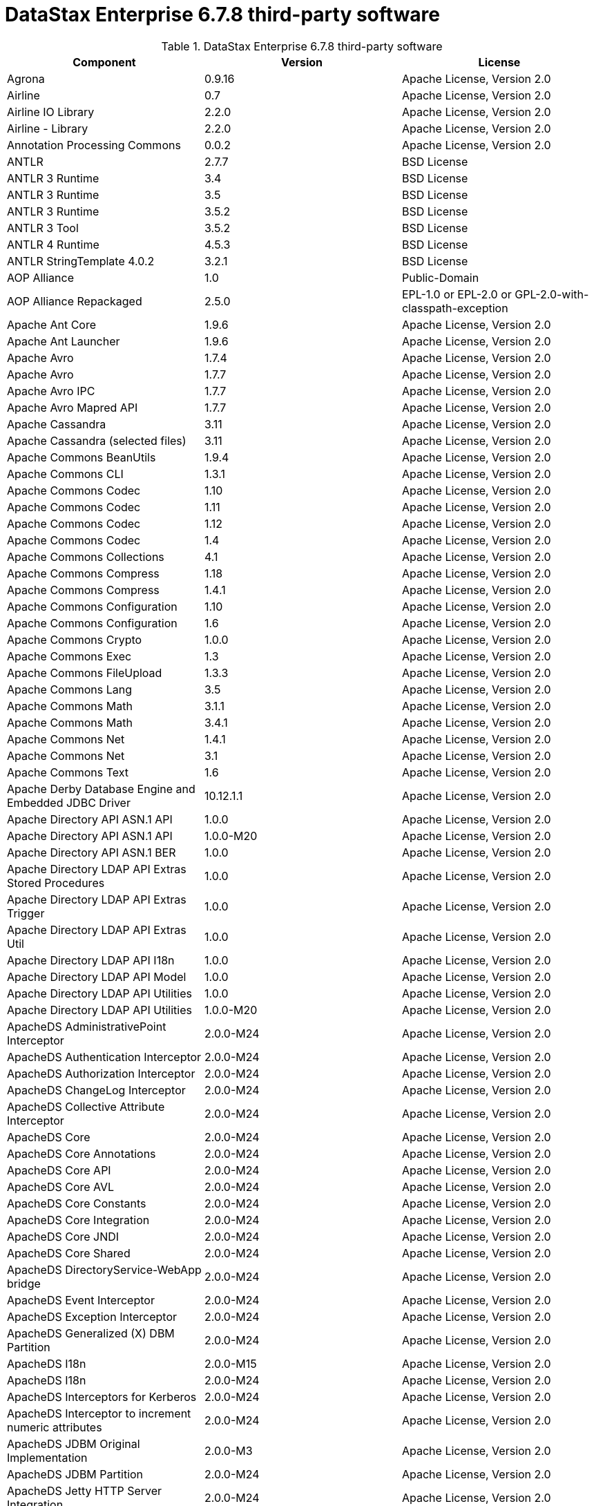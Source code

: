 = DataStax Enterprise 6.7.8 third-party software

//shortdesc: Third-party software licensed for DataStax Enterprise 6.7.8.

.DataStax Enterprise 6.7.8 third-party software
[cols=3*]
|===
|*Component* | *Version* | *License*

| Agrona
| 0.9.16
| Apache License, Version 2.0

| Airline
| 0.7
| Apache License, Version 2.0

| Airline IO Library
| 2.2.0
| Apache License, Version 2.0

| Airline - Library
| 2.2.0
| Apache License, Version 2.0

| Annotation Processing Commons
| 0.0.2
| Apache License, Version 2.0

| ANTLR
| 2.7.7
| BSD License

| ANTLR 3 Runtime
| 3.4
| BSD License

| ANTLR 3 Runtime
| 3.5
| BSD License

| ANTLR 3 Runtime
| 3.5.2
| BSD License

| ANTLR 3 Tool
| 3.5.2
| BSD License

| ANTLR 4 Runtime
| 4.5.3
| BSD License

| ANTLR StringTemplate 4.0.2
| 3.2.1
| BSD License

| AOP Alliance
| 1.0
| Public-Domain

| AOP Alliance Repackaged
| 2.5.0
| EPL-1.0 or EPL-2.0 or GPL-2.0-with-classpath-exception

| Apache Ant Core
| 1.9.6
| Apache License, Version 2.0

| Apache Ant Launcher
| 1.9.6
| Apache License, Version 2.0

| Apache Avro
| 1.7.4
| Apache License, Version 2.0

| Apache Avro
| 1.7.7
| Apache License, Version 2.0

| Apache Avro IPC
| 1.7.7
| Apache License, Version 2.0

| Apache Avro Mapred API
| 1.7.7
| Apache License, Version 2.0

| Apache Cassandra
| 3.11
| Apache License, Version 2.0

| Apache Cassandra (selected files)
| 3.11
| Apache License, Version 2.0

| Apache Commons BeanUtils
| 1.9.4
| Apache License, Version 2.0

| Apache Commons CLI
| 1.3.1
| Apache License, Version 2.0

| Apache Commons Codec
| 1.10
| Apache License, Version 2.0

| Apache Commons Codec
| 1.11
| Apache License, Version 2.0

| Apache Commons Codec
| 1.12
| Apache License, Version 2.0

| Apache Commons Codec
| 1.4
| Apache License, Version 2.0

| Apache Commons Collections
| 4.1
| Apache License, Version 2.0

| Apache Commons Compress
| 1.18
| Apache License, Version 2.0

| Apache Commons Compress
| 1.4.1
| Apache License, Version 2.0

| Apache Commons Configuration
| 1.10
| Apache License, Version 2.0

| Apache Commons Configuration
| 1.6
| Apache License, Version 2.0

| Apache Commons Crypto
| 1.0.0
| Apache License, Version 2.0

| Apache Commons Exec
| 1.3
| Apache License, Version 2.0

| Apache Commons FileUpload
| 1.3.3
| Apache License, Version 2.0

| Apache Commons Lang
| 3.5
| Apache License, Version 2.0

| Apache Commons Math
| 3.1.1
| Apache License, Version 2.0

| Apache Commons Math
| 3.4.1
| Apache License, Version 2.0

| Apache Commons Net
| 1.4.1
| Apache License, Version 2.0

| Apache Commons Net
| 3.1
| Apache License, Version 2.0

| Apache Commons Text
| 1.6
| Apache License, Version 2.0

| Apache Derby Database Engine and Embedded JDBC Driver
| 10.12.1.1
| Apache License, Version 2.0

| Apache Directory API ASN.1 API
| 1.0.0
| Apache License, Version 2.0

| Apache Directory API ASN.1 API
| 1.0.0-M20
| Apache License, Version 2.0

| Apache Directory API ASN.1 BER
| 1.0.0
| Apache License, Version 2.0

| Apache Directory LDAP API Extras Stored Procedures
| 1.0.0
| Apache License, Version 2.0

| Apache Directory LDAP API Extras Trigger
| 1.0.0
| Apache License, Version 2.0

| Apache Directory LDAP API Extras Util
| 1.0.0
| Apache License, Version 2.0

| Apache Directory LDAP API I18n
| 1.0.0
| Apache License, Version 2.0

| Apache Directory LDAP API Model
| 1.0.0
| Apache License, Version 2.0

| Apache Directory LDAP API Utilities
| 1.0.0
| Apache License, Version 2.0

| Apache Directory LDAP API Utilities
| 1.0.0-M20
| Apache License, Version 2.0

| ApacheDS AdministrativePoint Interceptor
| 2.0.0-M24
| Apache License, Version 2.0

| ApacheDS Authentication Interceptor
| 2.0.0-M24
| Apache License, Version 2.0

| ApacheDS Authorization Interceptor
| 2.0.0-M24
| Apache License, Version 2.0

| ApacheDS ChangeLog Interceptor
| 2.0.0-M24
| Apache License, Version 2.0

| ApacheDS Collective Attribute Interceptor
| 2.0.0-M24
| Apache License, Version 2.0

| ApacheDS Core
| 2.0.0-M24
| Apache License, Version 2.0

| ApacheDS Core Annotations
| 2.0.0-M24
| Apache License, Version 2.0

| ApacheDS Core API
| 2.0.0-M24
| Apache License, Version 2.0

| ApacheDS Core AVL
| 2.0.0-M24
| Apache License, Version 2.0

| ApacheDS Core Constants
| 2.0.0-M24
| Apache License, Version 2.0

| ApacheDS Core Integration
| 2.0.0-M24
| Apache License, Version 2.0

| ApacheDS Core JNDI
| 2.0.0-M24
| Apache License, Version 2.0

| ApacheDS Core Shared
| 2.0.0-M24
| Apache License, Version 2.0

| ApacheDS DirectoryService-WebApp bridge
| 2.0.0-M24
| Apache License, Version 2.0

| ApacheDS Event Interceptor
| 2.0.0-M24
| Apache License, Version 2.0

| ApacheDS Exception Interceptor
| 2.0.0-M24
| Apache License, Version 2.0

| ApacheDS Generalized (X) DBM Partition
| 2.0.0-M24
| Apache License, Version 2.0

| ApacheDS I18n
| 2.0.0-M15
| Apache License, Version 2.0

| ApacheDS I18n
| 2.0.0-M24
| Apache License, Version 2.0

| ApacheDS Interceptors for Kerberos
| 2.0.0-M24
| Apache License, Version 2.0

| ApacheDS Interceptor to increment numeric attributes
| 2.0.0-M24
| Apache License, Version 2.0

| ApacheDS JDBM Original Implementation
| 2.0.0-M3
| Apache License, Version 2.0

| ApacheDS JDBM Partition
| 2.0.0-M24
| Apache License, Version 2.0

| ApacheDS Jetty HTTP Server Integration
| 2.0.0-M24
| Apache License, Version 2.0

| ApacheDS Journal Interceptor
| 2.0.0-M24
| Apache License, Version 2.0

| ApacheDS LDIF Partition
| 2.0.0-M24
| Apache License, Version 2.0

| ApacheDS Mavibot Partition
| 2.0.0-M24
| Apache License, Version 2.0

| ApacheDS MVCC BTree implementation
| 1.0.0-M8
| Apache License, Version 2.0

| ApacheDS Normalization Interceptor
| 2.0.0-M24
| Apache License, Version 2.0

| ApacheDS Operational Attribute Interceptor
| 2.0.0-M24
| Apache License, Version 2.0

| ApacheDS Password Hashing Interceptor
| 2.0.0-M24
| Apache License, Version 2.0

| ApacheDS Protocol Dhcp
| 2.0.0-M24
| Apache License, Version 2.0

| ApacheDS Protocol Dns
| 2.0.0-M24
| Apache License, Version 2.0

| ApacheDS Protocol Kerberos
| 2.0.0-M24
| Apache License, Version 2.0

| ApacheDS Protocol Kerberos Codec
| 2.0.0-M15
| Apache License, Version 2.0

| ApacheDS Protocol Kerberos Codec
| 2.0.0-M24
| Apache License, Version 2.0

| ApacheDS Protocol Ldap
| 2.0.0-M24
| Apache License, Version 2.0

| ApacheDS Protocol Ntp
| 2.0.0-M24
| Apache License, Version 2.0

| ApacheDS Protocol Shared
| 2.0.0-M24
| Apache License, Version 2.0

| ApacheDS Referral Interceptor
| 2.0.0-M24
| Apache License, Version 2.0

| ApacheDS Schema Interceptor
| 2.0.0-M24
| Apache License, Version 2.0

| Apacheds Server Annotations
| 2.0.0-M24
| Apache License, Version 2.0

| ApacheDS Server Config
| 2.0.0-M24
| Apache License, Version 2.0

| ApacheDS Service Builder
| 2.0.0-M24
| Apache License, Version 2.0

| ApacheDS Subtree Interceptor
| 2.0.0-M24
| Apache License, Version 2.0

| ApacheDS Test Framework
| 2.0.0-M24
| Apache License, Version 2.0

| ApacheDS Triggers Interceptor
| 2.0.0-M24
| Apache License, Version 2.0

| Apache Extras™ for Apache log4j™
| 1.2.17
| Apache License, Version 2.0

| Apache FontBox
| 2.0.6
| Apache License, Version 2.0

| Apache Groovy
| 2.4.16
| Apache License, Version 2.0

| Apache Hadoop Mini-Cluster
| 1.0.3
| Apache License, Version 2.0

| Apache HttpClient
| 4.5.5
| Apache License, Version 2.0

| Apache HttpClient
| 4.5.9
| Apache License, Version 2.0

| Apache HttpClient Mime
| 4.5.5
| Apache License, Version 2.0

| Apache HttpCore
| 4.1.2
| Apache License, Version 2.0

| Apache HttpCore
| 4.4.11
| Apache License, Version 2.0

| Apache HttpCore
| 4.4.9
| Apache License, Version 2.0

| Apache Ivy
| 2.3.0
| Apache License, Version 2.0

| Apache Ivy
| 2.4.0
| Apache License, Version 2.0

| Apache JAMES Mime4j (Core)
| 0.7.2
| Apache License, Version 2.0

| Apache JAMES Mime4j (DOM)
| 0.7.2
| Apache License, Version 2.0

| Apache JempBox
| 1.8.13
| Apache License, Version 2.0

| Apache Log4j
| 1.2.17
| Apache License, Version 2.0

| Apache MINA Core ${project.version}
| 2.0.21
| Apache License, Version 2.0

| Apache OpenNLP Maxent
| 3.0.3
| Apache License, Version 2.0

| Apache OpenNLP Tools
| 1.8.4
| Apache License, Version 2.0

| Apache Parquet Column
| 1.8.2
| Apache License, Version 2.0

| Apache Parquet Common
| 1.8.2
| Apache License, Version 2.0

| Apache Parquet Encodings
| 1.8.2
| Apache License, Version 2.0

| Apache Parquet Format
| 2.3.1
| Apache License, Version 2.0

| Apache Parquet Hadoop
| 1.8.2
| Apache License, Version 2.0

| Apache Parquet Hadoop Bundle (Incubating)
| 1.6.0
| Apache License, Version 2.0

| Apache Parquet Jackson
| 1.8.2
| Apache License, Version 2.0

| Apache PDFBox
| 2.0.6
| Apache License, Version 2.0

| Apache PDFBox Debugger
| 2.0.6
| Apache License, Version 2.0

| Apache PDFBox tools
| 2.0.6
| Apache License, Version 2.0

| Apache SIS common storage
| 0.8
| Apache License, Version 2.0

| Apache SIS features
| 0.8
| Apache License, Version 2.0

| Apache SIS metadata
| 0.8
| Apache License, Version 2.0

| Apache SIS NetCDF storage
| 0.8
| Apache License, Version 2.0

| Apache SIS referencing
| 0.8
| Apache License, Version 2.0

| Apache SIS utilities
| 0.8
| Apache License, Version 2.0

| Apache Spark
| 2.2.3.XXX
| Apache License, Version 2.0

| Apache Thrift
| 0.9.3
| Apache License, Version 2.0

| Apache Tika core
| 1.12
| Apache License, Version 2.0

| Apache Tika plugin for Ogg, Vorbis and FLAC
| 0.8
| Apache License, Version 2.0

| Apache TinkerPop
| 3.2.5.XXX
| Apache License, Version 2.0

| Apache TinkerPop
| 3.3.7.XXX
| Apache License, Version 2.0

| Apache Velocity
| 1.7
| Apache License, Version 2.0

| Apache XBean :: ASM 5 shaded (repackaged)
| 4.4
| ASM License; Apache License, Version 2.0

| ASM Analysis
| 6.2
| BSD-2-Clause or BSD License

| ASM Commons
| 6.2
| BSD-2-Clause or BSD License

| ASM Core
| 3.1
| BSD License

| ASM Core
| 6.2
| BSD-2-Clause or BSD License

| ASM Tree
| 6.2
| BSD-2-Clause or BSD License

| ASM Util
| 6.2
| BSD-2-Clause or BSD License

| Async Logback appender implementation
| 3.1.6.RELEASE
| Apache License, Version 2.0

| Auto Common Libraries
| 0.4
| Apache License, Version 2.0

| AutoFactory
| 1.0-beta3
| Apache License, Version 2.0

| Automaton
| 1.11-8
| BSD License

| AWS SDK For Java
| 1.7.4
| Apache License, Version 2.0

| base64
| 2.3.8
| Public-Domain

| Bean Validation API
| 1.1.0.Final
| Apache License, Version 2.0

| Bean Validation API
| 2.0.1.Final
| Apache License, Version 2.0

| Boilerpipe -- Boilerplate Removal and Fulltext Extraction from HTML pages
| 1.1.0
| Apache License, Version 2.0

| BoneCP :: Core Library
| 0.8.0.RELEASE
| Apache License, Version 2.0

| Bouncy Castle PKIX, CMS, EAC, TSP, PKCS, OCSP, CMP, and CRMF APIs
| 1.58
| Bouncy Castle Licence

| Bouncy Castle Provider
| 1.58
| Bouncy Castle Licence

| breeze
| 0.13.2
| Apache License, Version 2.0

| breeze-macros
| 0.13.2
| Apache License, Version 2.0

| Byte Buddy (without dependencies)
| 1.6.14
| Apache License, Version 2.0

| Byte Buddy (without dependencies)
| 1.9.3
| Apache License, Version 2.0

| Byte Buddy Java agent
| 1.6.14
| Apache License, Version 2.0

| Byte Buddy Java agent
| 1.9.3
| Apache License, Version 2.0

| byteman-agent
| 3.0.15
| LGPL-2.1-only

| byteman-bmunit
| 3.0.15
| LGPL-2.1-only or LGPL-2.1-or-later

| byteman-install
| 3.0.15
| LGPL-2.1-only or LGPL-2.1-or-later

| byteman-submit
| 3.0.15
| LGPL-2.1-only or LGPL-2.1-or-later

| Caffeine cache
| 2.6.2
| Apache License, Version 2.0

| Calcite Avatica
| 1.2.0-incubating
| Apache License, Version 2.0

| Calcite Core
| 1.2.0-incubating
| Apache License, Version 2.0

| Calcite Linq4j
| 1.2.0-incubating
| Apache License, Version 2.0

| cglib
| 3.1
| Apache License, Version 2.0 or ASF 2.0

| cglib
| 3.2.4
| Apache License, Version 2.0

| CGLIB
| 2.2.1-v20090111
| Apache License, Version 2.0

| cglib-nodep
| 2.2.2
| Apache License, Version 2.0 or ASF 2.0

| chill
| 0.8.0
| Apache License, Version 2.0

| chill-java
| 0.8.0
| Apache License, Version 2.0

| Commons BeanUtils Core
| 1.8.0
| Apache License, Version 2.0

| commons-collections
| 3.2.2
| Apache License, Version 2.0

| Commons Compiler
| 3.0.0
| BSD License

| Commons Compiler
| 3.0.8
| BSD-2-Clause

| Commons DBCP
| 1.4
| Apache License, Version 2.0

| Commons Digester
| 1.8
| Apache License, Version 2.0

| Commons IO
| 2.5
| Apache License, Version 2.0

| Commons Lang
| 2.6
| Apache License, Version 2.0

| Commons Math
| 2.1
| Apache License, Version 2.0

| Commons Pool
| 1.5.4
| Apache License, Version 2.0

| Commons Pool
| 1.6
| Apache License, Version 2.0

| compiler
| 0.9.6
| Apache License, Version 2.0

| Compress-LZF
| 1.0.3
| Apache License, Version 2.0

| Concurrent-Trees
| 2.4.0
| Apache License, Version 2.0

| config
| 1.3.0
| Apache License, Version 2.0

| config
| 1.3.1
| Apache License, Version 2.0

| core
| 0.13.0
| MIT

| core
| 1.1.1
| Apache License, Version 2.0

| core
| 1.1.2
| BSD License

| core
| 2.3.2
| Apache License, Version 2.0

| Curator Client
| 2.7.1
| Apache License, Version 2.0

| Curator Framework
| 2.7.1
| Apache License, Version 2.0

| Curator Recipes
| 2.7.1
| Apache License, Version 2.0

| curvesapi
| 1.04
| BSD License

| Dagger
| 2.0.2
| Apache License, Version 2.0

| Data Mapper for Jackson
| 1.9.13
| Apache License, Version 2.0

| DataNucleus Core
| 3.2.10
| Apache License, Version 2.0

| DataNucleus JDO API plugin
| 3.2.6
| Apache License, Version 2.0

| DataNucleus RDBMS plugin
| 3.2.9
| Apache License, Version 2.0

| Disruptor Framework
| 3.3.6
| Apache License, Version 2.0

| durian
| 3.4.0
| Apache License, Version 2.0

| Duzzt :: Annotations
| 0.0.2
| Apache License, Version 2.0

| Duzzt :: Processor
| 0.0.2
| Apache License, Version 2.0

| EasyMock
| 3.3.1
| Apache License, Version 2.0

| Eclipse ECJ
| 4.6.1
| EPL-1.0

| ehcache
| 2.10.4
| Apache License, Version 2.0

| eigenbase-properties
| 1.1.5
| Apache License, Version 2.0

| EL
| 1.0
| Apache License, Version 2.0

| Elephant Bird Hadoop Compatibility
| 4.3
| Apache License, Version 2.0

| empty
| 1.0.0
| Apache License, Version 2.0

| Esri Geometry API for Java
| 1.2.1
| Apache License, Version 2.0

| exp4j
| 0.4.8
| Apache License, Version 2.0

| fastutil
| 6.5.7
| Apache License, Version 2.0

| FindBugs-Annotations
| 2.0.1
| LGPL-2.1-only

| FindBugs-Annotations
| 2.0.3
| LGPL-2.1-only

| FindBugs-jsr305
| 3.0.0
| Apache License, Version 2.0

| FindBugs-jsr305
| 3.0.2
| Apache License, Version 2.0

| Fortran to Java ARPACK
| 0.1
| BSD License

| GeoAPI
| 3.0.1
| W3C

| Google Guice - Core Library
| 3.0
| Apache License, Version 2.0

| Google Guice - Core Library
| 4.0
| Apache License, Version 2.0

| Google Guice - Extensions - AssistedInject
| 4.0
| Apache License, Version 2.0

| Google Guice - Extensions - MultiBindings
| 4.0
| Apache License, Version 2.0

| Google Guice - Extensions - Servlet
| 3.0
| Apache License, Version 2.0

| gremlin-scala
| 3.2.2.0
| Apache License, Version 2.0

| Gson
| 2.2.4
| Apache License, Version 2.0

| Guava: Google Core Libraries for Java
| 19.0
| Apache License, Version 2.0

| hadoop-core
| 1.0.3
| Apache License, Version 2.0

| hadoop-test
| 1.0.3
| Apache License, Version 2.0

| Hamcrest Core
| 1.3
| BSD-2-Clause

| Hamcrest library
| 1.3
| BSD License

| hazelcast
| 3.12.1
| Apache License, Version 2.0

| hazelcast-client
| 3.12.1
| Apache License, Version 2.0

| HdrHistogram
| 2.1.10
| BSD License or Public-Domain

| HK2 API module
| 2.5.0
| EPL-1.0 or EPL-2.0 or GPL-2.0-with-classpath-exception

| HK2 Implementation Utilities
| 2.5.0
| EPL-1.0 or EPL-2.0 or GPL-2.0-with-classpath-exception

| Hotspot compile command annotations
| 1.2.0
| Apache License, Version 2.0

| HPPC Collections
| 0.7.1
| Apache License, Version 2.0

| HPPC Collections
| 0.7.2
| Apache License, Version 2.0

| HSQLDB
| 1.8.0.10
| HSQLDB License

| htrace-core
| 3.0.4
| Apache License, Version 2.0

| htrace-core
| 3.1.0-incubating
| Apache License, Version 2.0

| HttpClient
| 3.1
| Apache License, Version 2.0

| ICU4J
| 56.1
| ICU

| IntelliJ IDEA annotations
| 9.0
| Apache License, Version 2.0

| ISO Parser
| 1.1.18
| Apache License, Version 2.0

| Jackcess
| 2.1.8
| Apache License, Version 2.0

| Jackcess Encrypt
| 2.1.1
| Apache License, Version 2.0

| Jackson-annotations
| 2.9.10
| Apache License, Version 2.0

| Jackson-core
| 2.9.10
| Apache License, Version 2.0

| jackson-databind
| 2.9.10
| Apache License, Version 2.0

| jackson-databind
| 2.9.10.2
| Apache License, Version 2.0

| Jackson-dataformat-Smile
| 2.7.9
| Apache License, Version 2.0

| Jackson datatype: Guava
| 2.9.10
| Apache License, Version 2.0

| Jackson datatype: JSR310
| 2.9.10
| Apache License, Version 2.0

| Jackson-datatype-jdk8
| 2.9.10
| Apache License, Version 2.0

| Jackson Integration for Metrics
| 3.2.6
| Apache License, Version 2.0

| Jackson module: Paranamer
| 2.9.10
| Apache License, Version 2.0

| jackson-module-scala
| 2.6.7.1
| Apache License, Version 2.0

| jackson-module-scala
| 2.9.10
| Apache License, Version 2.0

| jakarta.annotation-api
| 1.3.4
| EPL-1.0 or EPL-2.0 or GPL-2.0-with-classpath-exception or GPL-3.0-only

| jakarta.inject
| 2.5.0
| EPL-1.0 or EPL-2.0 or GPL-2.0-with-classpath-exception

| Janino
| 3.0.0
| BSD License

| Janino
| 3.0.8
| BSD-2-Clause

| Jansi
| 1.11
| Apache License, Version 2.0

| Java Agent for Memory Measurements
| 0.3.2
| Apache License, Version 2.0

| Java Architecture For XML Binding
| 2.2.2
| CDDL-1.0

| JavaBeans(TM) Activation Framework
| 1.1
| CDDL-1.0

| JavaBeans(TM) Activation Framework
| 1.1.1
| CDDL-1.0

| Java Concurrency Tools Core Library
| 2.1.2
| Apache License, Version 2.0

| JavaEWAH
| 0.3.2
| Apache License, Version 2.0

| java-libpst
| 0.8.1
| Apache License, Version 2.0

| JavaMail API (compat)
| 1.4.7
| CDDL-1.0; GPL-2.0-only

| Java Native Access
| 4.5.1
| Apache License, Version 2.0 or LGPL-2.1-only

| Java Native Access Platform
| 4.5.1
| Apache License, Version 2.0 or LGPL-2.1-only

| JavaPoet
| 1.8.0
| Apache License, Version 2.0

| JavaServer Pages(TM) API
| 2.1
| GPL-2.0-only; CDDL-1.0

| JavaServlet(TM) Specification
| 2.5
| CDDL-1.0

| Java Servlet API
| 3.1.0
| CDDL-1.1 or GPL-2.0-only or GPL-2.0-with-classpath-exception

| Javassist
| 3.21.0-GA
| LGPL-2.1-only; MPL-2.0; Apache License, Version 2.0

| Javassist
| 3.22.0-CR2
| MPL-2.0; LGPL-2.1-only; Apache License, Version 2.0

| Java Transaction API
| 1.1
| CDDL-1.0

| javatuples
| 1.2
| Apache License, Version 2.0

| Java UUID Generator
| 3.1.3
| Apache License, Version 2.0

| Java WordNet Library
| 1.3.3
| BSD License

| JavaWriter
| 2.5.1
| Apache License, Version 2.0

| javax.annotation-api
| 1.3
| GPL-2.0-only

| javax.inject
| 1
| Apache License, Version 2.0

| javax.transaction-api
| 1.3
| CDDL-1.1 or GPL-2.0-only or GPL-2.0-with-classpath-exception

| javax.ws.rs-api
| 2.1.5
| EPL-1.0 or EPL-2.0 or GPL-2.0-with-classpath-exception or GPL-3.0-only

| java-xmlbuilder
| 0.4
| Apache License, Version 2.0

| java-xmlbuilder
| 1.2
| Apache License, Version 2.0

| Javolution
| 5.5.1
| BSD License

| JAX-RS provider for JSON content type
| 1.9.13
| LGPL-2.1-only; Apache License, Version 2.0

| jbool_expressions
| 1.9
| Apache License, Version 2.0

| jcabi-log
| 0.14
| BSD License

| jcabi-manifests
| 1.1
| BSD License

| JCL 1.1.1 implemented over SLF4J
| 1.7.25
| MIT

| JCommander
| 1.30
| Apache License, Version 2.0

| JDO API
| 3.0.1
| Apache License, Version 2.0

| jdom
| 1.0
| Apache License, Version 2.0

| JDOM
| 2.0.2
| Apache License, Version 2.0

| jersey-client
| 1.9
| CDDL-1.0 or GPL-2.0-only or GPL-2.0-with-classpath-exception

| jersey-container-servlet
| 2.29
| EPL-2.0 or GPL-2.0-with-classpath-exception

| jersey-container-servlet-core
| 2.29
| Apache License, Version 2.0 or BSD-2-Clause or EPL-1.0 or EPL-2.0 or
              GPL-2.0-with-classpath-exception or MIT or EDL 1.0, Public or W3C

| jersey-core
| 1.9
| CDDL-1.0 or GPL-2.0-only or GPL-2.0-with-classpath-exception

| jersey-core-client
| 2.29
| EPL-2.0 or GPL-2.0-with-classpath-exception

| jersey-core-common
| 2.29
| Apache License, Version 2.0 or EPL-1.0 or EPL-2.0 or
              GPL-2.0-with-classpath-exception or public-domain

| jersey-core-server
| 2.29
| Apache License, Version 2.0 or BSD-2-Clause or EPL-1.0 or EPL-2.0 or
              GPL-2.0-with-classpath-exception

| jersey-guice
| 1.9
| CDDL-1.0 or GPL-2.0-only or GPL-2.0-with-classpath-exception

| jersey-inject-hk2
| 2.29
| Apache License, Version 2.0 or BSD-2-Clause or EPL-1.0 or EPL-2.0 or
              GPL-2.0-with-classpath-exception or MIT or EDL 1.0, Public or W3C

| jersey-json
| 1.9
| CDDL-1.0 or GPL-2.0-only or GPL-2.0-with-classpath-exception

| jersey-media-jaxb
| 2.29
| Apache License, Version 2.0 or BSD-2-Clause or EPL-1.0 or EPL-2.0 or
              GPL-2.0-with-classpath-exception or MIT or EDL 1.0, Public or W3C

| jersey-server
| 1.9
| CDDL-1.0 or GPL-2.0-only or GPL-2.0-with-classpath-exception

| JetS3t
| 0.7.1
| Apache License, Version 2.0

| JetS3t
| 0.9.0
| Apache License, Version 2.0

| JetS3t
| 0.9.4
| Apache License, Version 2.0

| Jettison
| 1.1
| Apache License, Version 2.0

| Jetty :: Aggregate :: All core Jetty
| 9.4.20.v20190813
| Apache License, Version 2.0 or EPL-1.0

| Jetty :: ALPN :: Client
| 9.4.20.v20190813
| Apache License, Version 2.0 or EPL-1.0

| Jetty :: Asynchronous HTTP Client
| 9.4.20.v20190813
| Apache License, Version 2.0 or EPL-1.0

| Jetty :: Continuation
| 9.4.20.v20190813
| Apache License, Version 2.0 or EPL-1.0

| Jetty :: Deployers
| 9.4.20.v20190813
| Apache License, Version 2.0 or EPL-1.0

| Jetty :: HTTP2 :: Client
| 9.4.20.v20190813
| Apache License, Version 2.0 or EPL-1.0

| Jetty :: HTTP2 :: Common
| 9.4.20.v20190813
| Apache License, Version 2.0 or EPL-1.0

| Jetty :: HTTP2 :: HPACK
| 9.4.20.v20190813
| Apache License, Version 2.0 or EPL-1.0

| Jetty :: HTTP2 :: Server
| 9.4.20.v20190813
| Apache License, Version 2.0 or EPL-1.0

| Jetty :: Http Utility
| 9.4.20.v20190813
| Apache License, Version 2.0 or EPL-1.0

| Jetty :: IO Utility
| 9.4.20.v20190813
| Apache License, Version 2.0 or EPL-1.0

| Jetty :: JASPI Security
| 9.4.20.v20190813
| Apache License, Version 2.0 or EPL-1.0

| Jetty :: JMX Management
| 9.4.20.v20190813
| Apache License, Version 2.0 or EPL-1.0

| Jetty :: JNDI Naming
| 9.4.20.v20190813
| Apache License, Version 2.0 or EPL-1.0

| Jetty :: Plus
| 9.4.20.v20190813
| Apache License, Version 2.0 or EPL-1.0

| Jetty :: Quick Start
| 9.4.20.v20190813
| Apache License, Version 2.0 or EPL-1.0

| Jetty :: Rewrite Handler
| 9.4.20.v20190813
| Apache License, Version 2.0 or EPL-1.0

| Jetty :: Security
| 9.4.20.v20190813
| Apache License, Version 2.0 or EPL-1.0

| Jetty :: Server Core
| 9.4.20.v20190813
| Apache License, Version 2.0 or EPL-1.0

| Jetty :: Servlet Annotations
| 9.4.20.v20190813
| Apache License, Version 2.0 or EPL-1.0

| Jetty :: Servlet Handling
| 9.4.20.v20190813
| Apache License, Version 2.0 or EPL-1.0

| Jetty :: Utilities
| 9.4.20.v20190813
| Apache License, Version 2.0 or EPL-1.0

| Jetty :: Utility Servlets and Filters
| 9.4.20.v20190813
| Apache License, Version 2.0 or EPL-1.0

| Jetty :: Webapp Application Support
| 9.4.20.v20190813
| Apache License, Version 2.0 or EPL-1.0

| Jetty :: Websocket :: API
| 9.4.20.v20190813
| Apache License, Version 2.0 or EPL-1.0

| Jetty :: Websocket :: Client
| 9.4.20.v20190813
| Apache License, Version 2.0 or EPL-1.0

| Jetty :: Websocket :: Common
| 9.4.20.v20190813
| Apache License, Version 2.0 or EPL-1.0

| Jetty :: Websocket :: javax.websocket :: Client Implementation
| 9.4.20.v20190813
| Apache License, Version 2.0 or EPL-1.0

| Jetty :: Websocket :: javax.websocket.server :: Server Implementation
| 9.4.20.v20190813
| Apache License, Version 2.0 or EPL-1.0

| Jetty :: Websocket :: Server
| 9.4.20.v20190813
| Apache License, Version 2.0 or EPL-1.0

| Jetty :: Websocket :: Servlet Interface
| 9.4.20.v20190813
| Apache License, Version 2.0 or EPL-1.0

| Jetty :: XML utilities
| 9.4.20.v20190813
| Apache License, Version 2.0 or EPL-1.0

| Jetty Orbit :: Activation
| 1.1.0.v201105071233
| EPL-1.0

| Jetty Orbit :: Glassfish Mail
| 1.4.1.v201005082020
| EPL-1.0

| Jetty Orbit :: JASPI API
| 1.0.0.v201108011116
| EPL-1.0

| Jetty Utilities
| 6.1.26
| EPL-1.0; Apache License, Version 2.0

| jffi
| 1.2.16
| Apache License, Version 2.0

| JHighlight
| 1.0.2
| GPL-2.0-only; CDDL-1.0; LGPL-2.1-only

| JLine
| 2.12
| BSD License

| JLine
| 2.14.6
| BSD-2-Clause or BSD License

| JMatIO
| 1.2
| BSD License

| jnr-constants
| 0.9.9
| Apache License, Version 2.0

| jnr-ffi
| 2.1.7
| Apache License, Version 2.0

| jnr-posix
| 3.0.44
| GPL-2.0-only or LGPL-2.1-only or Common Public License - v 1.0

| jnr-x86asm
| 1.0.2
| MIT

| Joda-Convert
| 1.2
| Apache License, Version 2.0

| Joda-Convert
| 1.6
| Apache License, Version 2.0

| Joda-Time
| 2.9.3
| Apache License, Version 2.0

| Journal.IO
| 1.4.2
| Apache License, Version 2.0

| JPam
| 1.1
| Apache License, Version 2.0

| JPMML class model
| 1.4.14
| BSD-2-Clause or BSD License

| JSch
| 0.1.54
| BSD License

| JSON.simple
| 1.1
| Apache License, Version 2.0

| JSON.simple
| 1.1.1
| Apache License, Version 2.0

| json4s-ast
| 3.2.11
| ASL

| json4s-core
| 3.2.11
| ASL

| json4s-ext
| 3.2.11
| ASL

| json4s-jackson
| 3.2.11
| ASL

| json4s-native
| 3.2.11
| ASL

| jsonic
| 1.2.7
| Apache License, Version 2.0

| JSON in Java
| 20090211
| Provided without support or warranty

| JSON in Java
| 20140107
| JSON

| JTransforms
| 2.4.0
| GPL-2.0-only or LGPL-2.1-only or MPL-2.0

| jts-core
| 1.16.0
| EDL 1.0

| JUL to SLF4J bridge
| 1.7.25
| MIT

| JUnit
| 4.12
| EPL-1.0

| JUnitBenchmarks
| 0.7.0
| Apache License, Version 2.0

| Junit ClassLoader per test runner
| 1.2
| Apache License, Version 2.0

| JUnitParams
| 1.0.6
| Apache License, Version 2.0

| JUnit Toolbox
| 2.2
| Apache License, Version 2.0

| juniversalchardet
| 1.0.3
| MPL-1.1

| jvm-attach-api
| 1.2
| Apache License, Version 2.0

| JVM Integration for Metrics
| 3.2.6
| Apache License, Version 2.0

| kosmosfs
| 0.3
| Apache License, Version 2.0

| Kryo
| 3.0.3
| BSD-2-Clause

| kryo serializers
| 0.37
| Apache License, Version 2.0

| Kryo Shaded
| 3.0.3
| BSD-2-Clause

| language-detection-lib
| 1.1-20120112
| Apache License, Version 2.0

| Level DB JNI
| 1.8
| BSD License; Apache License, Version 2.0

| Log4j Implemented Over SLF4J
| 1.7.25
| Apache License, Version 2.0

| Logback Classic Module
| 1.2.3
| EPL-1.0 or LGPL-2.1-only

| Logback Core Module
| 1.2.3
| EPL-1.0 or LGPL-2.1-only

| LZ4 and xxHash
| 1.4.1
| Apache License, Version 2.0

| machinist
| 0.6.1
| MIT

| macros
| 0.13.0
| MIT

| macros
| 3.2.2.0
| Apache License, Version 2.0

| metadata-extractor
| 2.9.1
| Apache License, Version 2.0

| Metrics Core
| 3.2.6
| Apache License, Version 2.0

| Metrics Core Library
| 2.2.0
| Public-Domain

| Metrics Health Checks
| 3.2.6
| Apache License, Version 2.0

| Metrics Integration for Logback
| 3.2.6
| Apache License, Version 2.0

| metrics reporter config 3.x
| 3.0.3
| Apache License, Version 2.0

| metrics reporter config base
| 3.0.3
| Apache License, Version 2.0

| metrics-scala
| 3.5.6
| Apache License, Version 2.0

| Microsoft Azure Storage Client SDK
| 2.0.0
| Apache License, Version 2.0

| MinLog
| 1.3.0
| BSD License

| Mobility-RPC
| 1.2.1
| Apache License, Version 2.0

| Mockito
| 2.8.9
| MIT

| mockito-inline
| 2.8.9
| MIT

| Morfologik FSA (Traversal)
| 2.1.0
| BSD-2-Clause

| Morfologik Stemming (Polish Dictionary)
| 2.1.0
| BSD-2-Clause

| Morfologik Stemming APIs
| 2.1.0
| BSD-2-Clause

| Moshi
| 1.5.0
| Apache License, Version 2.0

| mxdump
| 0.5.1
| Apache License, Version 2.0

| Neko HTML
| 1.9.17
| Apache License, Version 2.0

| Netty/All-in-One
| 3.7.0.Final
| Apache License, Version 2.0

| Netty/All-in-One
| 3.9.9.Final
| Apache License, Version 2.0

| Netty/Buffer
| 4.0.56.Final
| Apache License, Version 2.0

| Netty/Codec
| 4.0.56.Final
| Apache License, Version 2.0

| Netty/Common
| 4.0.56.Final
| Apache License, Version 2.0

| Netty/Handler
| 4.0.56.Final
| Apache License, Version 2.0

| Netty/Transport
| 4.0.56.Final
| Apache License, Version 2.0

| Noggit
| 0.6
| Apache License, Version 2.0

| Non-Blocking Reactive Foundation for the JVM
| 3.1.5.RELEASE
| Apache License, Version 2.0

| Objenesis
| 2.1
| Apache License, Version 2.0

| Objenesis
| 2.5
| Apache License, Version 2.0

| Ogg and Vorbis for Java, Core
| 0.8
| Apache License, Version 2.0

| OHC core
| 0.5.1
| Apache License, Version 2.0

| OHC core - Java8 optimization
| 0.5.1
| Apache License, Version 2.0

| OkHttp
| 3.8.1
| Apache License, Version 2.0

| Okio
| 1.13.0
| Apache License, Version 2.0

| Old JAXB Runtime
| 2.2.3-1
| CDDL-1.0 or GPL-2.0-only or GPL-2.0-with-classpath-exception or
              GPL-3.0-only

| opencsv
| 2.3
| Apache License, Version 2.0

| OpenHFT/Java-Lang/lang
| 6.6.2
| Apache License, Version 2.0

| OpenHFT/Java-Runtime-Compiler
| 2.2.0
| Apache License, Version 2.0

| OpenHFT/Java-Thread-Affinity/affinity
| 2.2
| Apache License, Version 2.0

| OpenHTF/Chronicle-Queue/chronicle
| 3.4.2
| Apache License, Version 2.0

| org.apache.servicemix.bundles.antlr
| 2.7.7_5
| Apache License, Version 2.0

| oro
| 2.0.8
| Apache License, Version 2.0

| OSGi resource locator
| 1.0.3
| EPL-1.0 or EPL-2.0 or GPL-2.0-with-classpath-exception or GPL-3.0-only

| ParaNamer Core
| 2.3
| BSD License

| ParaNamer Core
| 2.8
| BSD License

| PowerMock
| 1.7.3
| Apache License, Version 2.0

| powermock-api-easymock
| 1.7.3
| Apache License, Version 2.0

| powermock-api-mockito-common
| 1.7.3
| Apache License, Version 2.0

| powermock-api-support
| 1.7.3
| Apache License, Version 2.0

| powermock-core
| 1.7.3
| Apache License, Version 2.0

| powermock-module-junit4
| 1.7.3
| Apache License, Version 2.0

| powermock-module-junit4-common
| 1.7.3
| Apache License, Version 2.0

| powermock-reflect
| 1.7.3
| Apache License, Version 2.0

| presto-parser
| 0.122
| Apache License, Version 2.0

| Protocol Buffer Java API
| 2.5.0
| BSD License

| Protocol Buffer Java API
| 3.0.0-beta-1
| BSD License

| psjava
| 0.1.19
| MIT

| Py4J
| 0.10.7
| BSD-2-Clause or BSD License

| pyrolite
| 4.13
| MIT

| RandomizedTesting Randomized Runner
| 2.1.2
| Apache License, Version 2.0

| reactive-streams
| 1.0.1
| CC0

| reactive-streams
| 1.0.2
| CC0-1.0

| ReflectASM
| 1.10.1
| BSD License

| Reflections
| 0.9.10
| BSD License; WTFPL

| Restlet Core - API and Engine
| 2.3.0
| Apache License, Version 2.0 or CDDL-1.0 or EPL-1.0 or LGPL-3.0-only

| Restlet Extension - Servlet
| 2.3.0
| Apache License, Version 2.0 or CDDL-1.0 or EPL-1.0 or LGPL-3.0-only

| RMI IO Utilites
| 2.1.0
| Apache License, Version 2.0

| RoaringBitmap
| 0.7.45
| Apache License, Version 2.0

| rome
| 1.5.1
| Apache License, Version 2.0

| rome-utils
| 1.5.1
| Apache License, Version 2.0

| rxjava
| 1.3.6
| Apache License, Version 2.0

| rxjava
| 2.1.3
| Apache License, Version 2.0

| rxjava-string
| 1.1.1
| Apache License, Version 2.0

| rxscala
| 0.26.5
| Apache License, Version 2.0

| scala-async
| 0.9.6
| Scala license

| Scala Compiler
| 2.11.8
| BSD License

| scalactic
| 2.2.6
| Apache License, Version 2.0

| Scala Library
| 2.11.8
| BSD License

| scala-logging
| 3.5.0
| Apache License, Version 2.0

| Scalap
| 2.11.8
| BSD License

| scala-parser-combinators
| 1.0.6
| BSD License

| scalatest
| 2.2.6
| Apache License, Version 2.0

| scala-xml
| 1.0.5
| BSD License

| scopt
| 3.7.0
| MIT

| ServiceLocator Default Implementation
| 2.5.0
| EPL-1.0 or EPL-2.0 or GPL-2.0-with-classpath-exception

| shims
| 0.7.45
| Apache License, Version 2.0

| sigar
| 1.6.4
| Apache License, Version 2.0

| sjk-cli
| 0.5.1
| Apache License, Version 2.0

| sjk-core
| 0.5.1
| Apache License, Version 2.0

| sjk-stacktrace
| 0.5.1
| Apache License, Version 2.0

| SLF4J API Module
| 1.7.25
| MIT

| SLF4J LOG4J-12 Binding
| 1.7.25
| MIT

| slice
| 0.15
| Apache License, Version 2.0

| SnakeYAML
| 1.15
| Apache License, Version 2.0

| snappy
| 0.2
| Apache License, Version 2.0

| snappy-java
| 1.0.4.1
| Apache License, Version 2.0

| snappy-java
| 1.1.1.6
| Apache License, Version 2.0

| snappy-java
| 1.1.2.6
| Apache License, Version 2.0

| snowball-stemmer
| 1.3.0.581.1
| BSD License

| Spark JobServer
| 0.8.0.XXX
| Apache License, Version 2.0

| Spatial4J
| 0.7
| Apache License, Version 2.0

| spray-json
| 1.3.5
| Apache License, Version 2.0

| Stax2 API
| 3.1.4
| BSD License

| StAX API
| 1.0.1
| Apache License, Version 2.0

| Streaming API for XML
| 1.0-2
| CDDL-1.0

| stream-lib
| 2.7.0
| Apache License, Version 2.0

| StringTemplate 4
| 4.0.4
| BSD License

| StringTemplate 4
| 4.0.7
| BSD License

| StringTemplate 4
| 4.0.8
| BSD License

| Super CSV Core
| 2.2.0
| Apache License, Version 2.0

| TagSoup
| 1.2.1
| Apache License, Version 2.0

| T-Digest
| 3.1
| Apache License, Version 2.0

| tomcat-annotations-api
| 8.0.53
| Apache License, Version 2.0

| tomcat-api
| 8.0.53
| Apache License, Version 2.0

| tomcat-el-api
| 8.0.53
| Apache License, Version 2.0

| tomcat-embed-core
| 8.0.53
| Apache License, Version 2.0

| tomcat-embed-el
| 8.0.53
| Apache License, Version 2.0

| tomcat-embed-jasper
| 8.0.53
| Apache License, Version 2.0

| tomcat-embed-logging-juli
| 8.0.53
| Apache License, Version 2.0

| tomcat-jasper
| 8.0.53
| Apache License, Version 2.0

| tomcat-jasper-el
| 8.0.53
| Apache License, Version 2.0

| tomcat-jsp-api
| 8.0.53
| Apache License, Version 2.0

| tomcat-juli
| 8.0.53
| Apache License, Version 2.0

| tomcat-servlet-api
| 8.0.53
| Apache License, Version 2.0 or CDDL-1.0

| tomcat-util
| 8.0.53
| Apache License, Version 2.0

| tomcat-util-scan
| 8.0.53
| Apache License, Version 2.0

| TypeTools
| 0.5.0
| Apache License, Version 2.0

| Unitils core module
| 3.4.2
| Apache License, Version 2.0

| Units of Measurement API
| 1.0
| BSD License

| univocity-parsers
| 2.2.1
| Apache License, Version 2.0

| WebSocket client API
| 1.0
| CDDL-1.1

| WebSocket server API
| 1.0
| GPL-2.0-only; CDDL-1.0

| Woodstox
| 4.4.1
| Apache License, Version 2.0

| Xerces2-j
| 2.9.1
| Apache License, Version 2.0

| xml-apis
| 1.3.04
| Apache License, Version 2.0

| XmlBeans
| 2.6.0
| Apache License, Version 2.0

| Xml Compatibility extensions for Jackson
| 1.9.13
| LGPL-2.1-only; Apache License, Version 2.0

| xmlenc
| 0.52
| BSD License

| XMP Library for Java
| 5.1.3
| BSD License

| XZ for Java
| 1.0
| Public-Domain

| XZ for Java
| 1.6
| Public-Domain

| zookeeper
| 3.4.6
| Apache License, Version 2.0

|===
